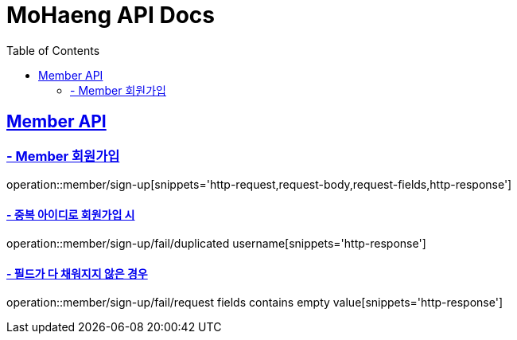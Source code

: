 = MoHaeng API Docs
:doctype: book
:icons: font
// 문서에 표기되는 코드들의 하이라이팅을 highlightjs를 사용
:source-highlighter: highlightjs
// toc (Table Of Contents)를 문서의 좌측에 두기
:toc: left
:toclevels: 2
:sectlinks:

[[Member-API]]
== Member API

[[Member-회원가입]]
=== - Member 회원가입

operation::member/sign-up[snippets='http-request,request-body,request-fields,http-response']

==== - 중복 아이디로 회원가입 시

operation::member/sign-up/fail/duplicated username[snippets='http-response']

==== - 필드가 다 채워지지 않은 경우

operation::member/sign-up/fail/request fields contains empty value[snippets='http-response']
